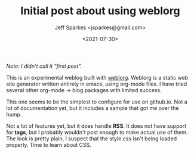 #+TITLE: Initial post about using weblorg
#+DATE: <2021-07-30>
#+AUTHOR: Jeff Sparkes <jsparkes@gmail.com>

/Note: I didn't call it "first post"./

This is an experimental weblog built with [[https://emacs.love/weblorg/][weblorg]].  Weblorg is a
static web site generator written entirely in emacs, using org-mode
files.  I have tried several other org-mode -> blog packages with
limited success.

This one seems to be the simplest to configure for use on github.io.
Not a lot of documentation yet, but it includes a sample that got me
over the hump.

Not a lot of features yet, but it does handle *RSS*.  It does not have
support for *tags*, but I probably wouldn't post enough to make actual
use of them.  The look is pretty plain, I suspect that the style.css
isn't being loaded properly.  Time to learn about CSS. 
